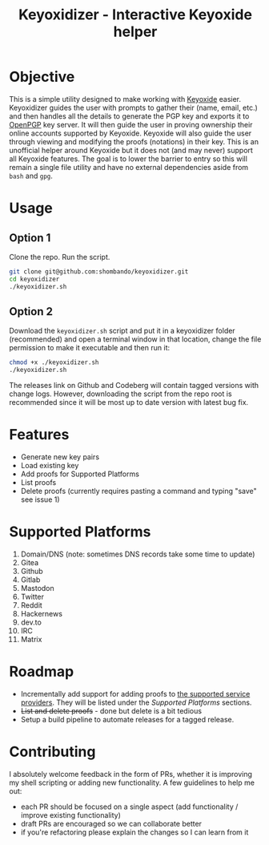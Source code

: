 #+TITLE:Keyoxidizer - Interactive Keyoxide helper

* Objective
This is a simple utility designed to make working with [[https://keyoxide.org][Keyoxide]] easier. Keyoxidizer guides the user with prompts to gather their (name, email, etc.) and then handles all the details to generate the PGP key and exports it to [[https://keys.openpgp.org][OpenPGP]] key server. It will then guide the user in proving ownership their online accounts supported by Keyoxide. Keyoxide will also guide the user through viewing and modifying the proofs (notations) in their key.
This is an unofficial helper around Keyoxide but it does not (and may never) support all Keyoxide features. The goal is to lower the barrier to entry so this will remain a single file utility and have no external dependencies aside from ~bash~ and ~gpg~.

* Usage
** Option 1
Clone the repo. Run the script.
#+BEGIN_SRC sh
git clone git@github.com:shombando/keyoxidizer.git
cd keyoxidizer
./keyoxidizer.sh
#+END_SRC

** Option 2
Download the ~keyoxidizer.sh~ script and put it in a keyoxidizer folder (recommended) and open a terminal window in that location, change the file permission to make it executable and then run it:
#+BEGIN_SRC sh
chmod +x ./keyoxidizer.sh
./keyoxidizer.sh
#+END_SRC

The releases link on Github and Codeberg will contain tagged versions with change logs. However, downloading the script from the repo root is recommended since it will be most up to date version with latest bug fix.

* Features
- Generate new key pairs
- Load existing key
- Add proofs for Supported Platforms
- List proofs
- Delete proofs (currently requires pasting a command and typing "save" see issue 1)

* Supported Platforms
1. Domain/DNS (note: sometimes DNS records take some time to update)
2. Gitea
3. Github
4. Gitlab
5. Mastodon
6. Twitter
7. Reddit
8. Hackernews
9. dev.to
10. IRC
11. Matrix

* Roadmap
- Incrementally add support for adding proofs to [[https://docs.keyoxide.org/][the supported service providers]]. They will be listed under the [[Supported Platforms]] sections.
- +List and delete proofs+ - done but delete is a bit tedious
- Setup a build pipeline to automate releases for a tagged release.

* Contributing
I absolutely welcome feedback in the form of PRs, whether it is improving my shell scripting or adding new functionality. A few guidelines to help me out:
- each PR should be focused on a single aspect (add functionality / improve existing functionality)
- draft PRs are encouraged so we can collaborate better
- if you're refactoring please explain the changes so I can learn from it

